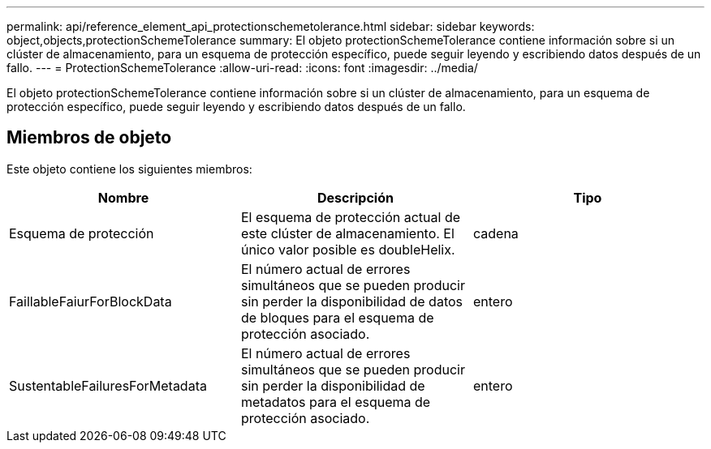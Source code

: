 ---
permalink: api/reference_element_api_protectionschemetolerance.html 
sidebar: sidebar 
keywords: object,objects,protectionSchemeTolerance 
summary: El objeto protectionSchemeTolerance contiene información sobre si un clúster de almacenamiento, para un esquema de protección específico, puede seguir leyendo y escribiendo datos después de un fallo. 
---
= ProtectionSchemeTolerance
:allow-uri-read: 
:icons: font
:imagesdir: ../media/


[role="lead"]
El objeto protectionSchemeTolerance contiene información sobre si un clúster de almacenamiento, para un esquema de protección específico, puede seguir leyendo y escribiendo datos después de un fallo.



== Miembros de objeto

Este objeto contiene los siguientes miembros:

|===
| Nombre | Descripción | Tipo 


 a| 
Esquema de protección
 a| 
El esquema de protección actual de este clúster de almacenamiento. El único valor posible es doubleHelix.
 a| 
cadena



 a| 
FaillableFaiurForBlockData
 a| 
El número actual de errores simultáneos que se pueden producir sin perder la disponibilidad de datos de bloques para el esquema de protección asociado.
 a| 
entero



 a| 
SustentableFailuresForMetadata
 a| 
El número actual de errores simultáneos que se pueden producir sin perder la disponibilidad de metadatos para el esquema de protección asociado.
 a| 
entero

|===
